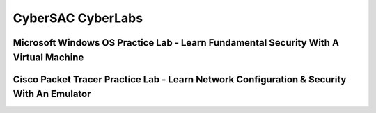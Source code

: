 **CyberSAC CyberLabs**
=============================================================

.. image:: https://raw.githubusercontent.com/natt96z/cybersac/main/docs/img/b1bbbffcf0dd21e4888320401f2bdb79.png
   :width: 100%
   :align: center
   
.. image:: https://raw.githubusercontent.com/natt96z/cybersac/main/docs/img/Labs_IO_Beaker_hero.gif
   :width: 56%
   :align: center


Microsoft Windows OS Practice Lab - Learn Fundamental Security With A Virtual Machine
~~~~~~~~~~~~~~~~~~~~~~~~~~~~~~~~~~~~~~~~~~~~~~~~~~~~~~~~~~~~~~~~~~~~~~~~~~~



Cisco Packet Tracer Practice Lab - Learn Network Configuration & Security With An Emulator
~~~~~~~~~~~~~~~~~~~~~~~~~~~~~~~~~~~~~~~~~~~~~~~~~~~~~~~~~~~~~~~~~~~~~~~~~~~~~~~~~~~~~~~~~~~

